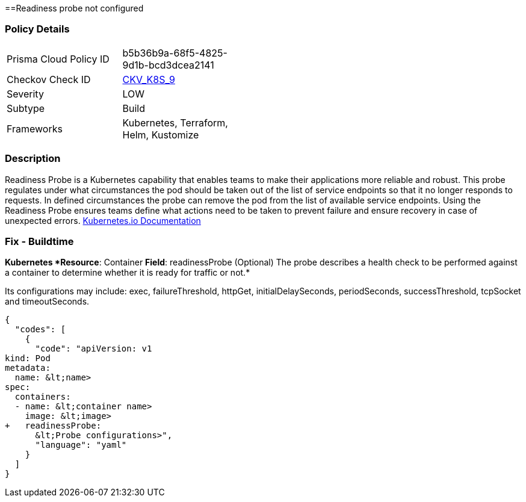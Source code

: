 ==Readiness probe not configured
// Readiness probe is not configured


=== Policy Details 

[width=45%]
[cols="1,1"]
|=== 
|Prisma Cloud Policy ID 
| b5b36b9a-68f5-4825-9d1b-bcd3dcea2141

|Checkov Check ID 
| https://github.com/bridgecrewio/checkov/tree/master/checkov/kubernetes/checks/resource/k8s/ReadinessProbe.py[CKV_K8S_9]

|Severity
|LOW

|Subtype
|Build

|Frameworks
|Kubernetes, Terraform, Helm, Kustomize

|=== 



=== Description 


Readiness Probe is a Kubernetes capability that enables teams to make their applications more reliable and robust.
This probe regulates under what circumstances the pod should be taken out of the list of service endpoints so that it no longer responds to requests.
In defined circumstances the probe can remove the pod from the list of available service endpoints.
Using the Readiness Probe ensures teams define what actions need to be taken to prevent failure and ensure recovery in case of unexpected errors.
https://kubernetes.io/docs/tasks/configure-pod-container/configure-liveness-readiness-startup-probes/[Kubernetes.io Documentation]

=== Fix - Buildtime


*Kubernetes *Resource*: Container *Field*: readinessProbe (Optional)  The probe describes a health check to be performed against a container to determine whether it is ready for traffic or not.* 


Its configurations may include: exec, failureThreshold, httpGet, initialDelaySeconds, periodSeconds, successThreshold, tcpSocket and timeoutSeconds.


[source,yaml]
----
{
  "codes": [
    {
      "code": "apiVersion: v1
kind: Pod
metadata:
  name: &lt;name>
spec:
  containers:
  - name: &lt;container name>
    image: &lt;image>
+   readinessProbe:
      &lt;Probe configurations>",
      "language": "yaml"
    }
  ]
}
----
